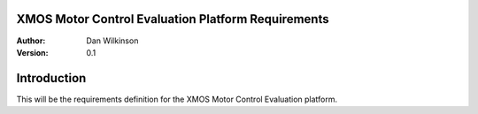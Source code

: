 XMOS Motor Control Evaluation Platform Requirements 
===================================================

:Author: Dan Wilkinson
:Version: 0.1

Introduction
============

This will be the requirements definition for the XMOS Motor Control Evaluation platform.
